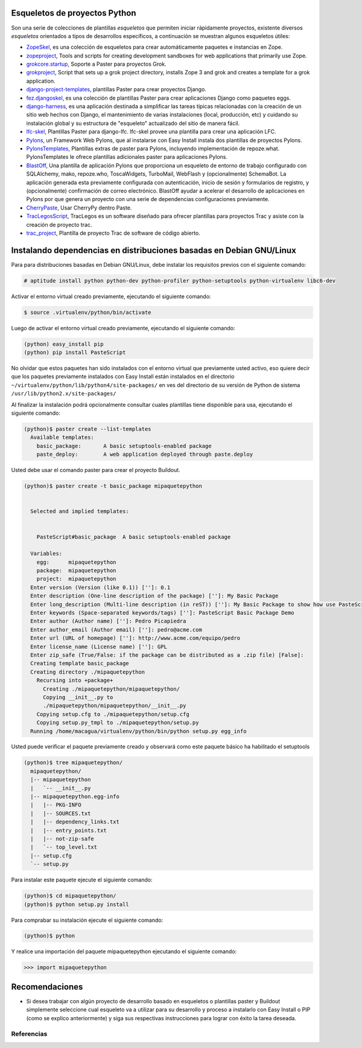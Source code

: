 .. -*- coding: utf-8 -*-

Esqueletos de proyectos Python
~~~~~~~~~~~~~~~~~~~~~~~~~~~~~~

Son una serie de colecciones de plantillas *esqueletos* que permiten iniciar
rápidamente proyectos, existente diversos *esqueletos* orientados a tipos de
desarrollos específicos, a continuación se muestran algunos esqueletos
útiles:

-   `ZopeSkel`_, es una colección de esqueletos para crear
    automáticamente paquetes e instancias en Zope.
-   `zopeproject`_, Tools and scripts for creating development
    sandboxes for web applications that primarily use Zope.
-   `grokcore.startup`_,  Soporte a Paster para proyectos Grok.
-   `grokproject`_, Script that sets up a grok project directory,
    installs Zope 3 and grok and creates a template for a grok application.
-   `django-project-templates`_, plantillas Paster para crear proyectos Django.
-   `fez.djangoskel`_, es una colección de plantillas Paster para
    crear aplicaciones Django como paquetes eggs.
-   `django-harness`_, es una aplicación destinada a simplificar las
    tareas típicas relacionadas con la creación de un sitio web hechos con
    Django, el mantenimiento de varias instalaciones (local, producción, etc)
    y cuidando su instalación global y su estructura de "esqueleto"
    actualizado del sitio de manera fácil.
-   `lfc-skel`_, Plantillas Paster para django-lfc. lfc-skel provee
    una plantilla para crear una aplicación LFC.
-   `Pylons`_,  un Framework Web Pylons, que al instalarse con Easy
    Install instala dos plantillas de proyectos Pylons.
-   `PylonsTemplates`_, Plantillas extras de paster para Pylons,
    incluyendo implementación de repoze.what. PylonsTemplates le ofrece
    plantillas adicionales paster para aplicaciones Pylons.
-   `BlastOff`_, Una plantilla de aplicación Pylons que proporciona
    un esqueleto de entorno de trabajo configurado con SQLAlchemy, mako,
    repoze.who, ToscaWidgets, TurboMail, WebFlash y (opcionalmente)
    SchemaBot. La aplicación generada esta previamente configurada con
    autenticación, inicio de sesión y formularios de registro, y
    (opcionalmente) confirmación de correo electrónico. BlastOff ayudar a
    acelerar el desarrollo de aplicaciones en Pylons por que genera un
    proyecto con una serie de dependencias configuraciones previamente.
-   `CherryPaste`_, Usar CherryPy dentro Paste.
-   `TracLegosScript`_, TracLegos es un software diseñado para
    ofrecer plantillas para proyectos Trac y asiste con la creación de
    proyecto trac.
-   `trac_project`_, Plantilla de proyecto Trac de software de código
    abierto.

Instalando dependencias en distribuciones basadas en Debian GNU/Linux
~~~~~~~~~~~~~~~~~~~~~~~~~~~~~~~~~~~~~~~~~~~~~~~~~~~~~~~~~~~~~~~~~~~~~

Para para distribuciones basadas en Debian GNU/Linux, debe instalar los
requisitos previos con el siguiente comando: 

.. code-block:: sh

  # aptitude install python python-dev python-profiler python-setuptools python-virtualenv libc6-dev


Activar el entorno virtual creado previamente, ejecutando el siguiente
comando: 

.. code-block:: sh

  $ source .virtualenv/python/bin/activate

Luego de activar el entorno virtual creado previamente, ejecutando el
siguiente comando: 

.. code-block:: sh

  (python) easy_install pip
  (python) pip install PasteScript

No olvidar que estos paquetes han sido instalados con el entorno virtual que
previamente usted activo, eso quiere decir que los paquetes previamente
instalados con Easy Install están instalados en el directorio
``~/virtualenv/python/lib/python4/site-packages/`` en ves del directorio de
su versión de Python de sistema ``/usr/lib/python2.x/site-packages/``

Al finalizar la instalación podrá opcionalmente consultar cuales plantillas
tiene disponible para usa, ejecutando el siguiente comando: 

.. code-block:: sh

  (python)$ paster create --list-templates
    Available templates:
      basic_package:       A basic setuptools-enabled package
      paste_deploy:        A web application deployed through paste.deploy

Usted debe usar el comando paster para crear el proyecto Buildout. 

.. code-block:: sh

  (python)$ paster create -t basic_package mipaquetepython


    Selected and implied templates:


      PasteScript#basic_package  A basic setuptools-enabled package

    Variables:
      egg:      mipaquetepython
      package:  mipaquetepython
      project:  mipaquetepython
    Enter version (Version (like 0.1)) ['']: 0.1
    Enter description (One-line description of the package) ['']: My Basic Package
    Enter long_description (Multi-line description (in reST)) ['']: My Basic Package to show how use PasteScript
    Enter keywords (Space-separated keywords/tags) ['']: PasteScript Basic Package Demo
    Enter author (Author name) ['']: Pedro Picapiedra
    Enter author_email (Author email) ['']: pedro@acme.com
    Enter url (URL of homepage) ['']: http://www.acme.com/equipo/pedro
    Enter license_name (License name) ['']: GPL
    Enter zip_safe (True/False: if the package can be distributed as a .zip file) [False]:
    Creating template basic_package
    Creating directory ./mipaquetepython
      Recursing into +package+
        Creating ./mipaquetepython/mipaquetepython/
        Copying __init__.py to
        ./mipaquetepython/mipaquetepython/__init__.py
      Copying setup.cfg to ./mipaquetepython/setup.cfg
      Copying setup.py_tmpl to ./mipaquetepython/setup.py
    Running /home/macagua/virtualenv/python/bin/python setup.py egg_info


Usted puede verificar el paquete previamente creado y observará como este
paquete básico ha habilitado el setuptools 

.. code-block:: sh

  (python)$ tree mipaquetepython/
    mipaquetepython/
    |-- mipaquetepython
    |   `-- __init__.py
    |-- mipaquetepython.egg-info
    |   |-- PKG-INFO
    |   |-- SOURCES.txt
    |   |-- dependency_links.txt
    |   |-- entry_points.txt
    |   |-- not-zip-safe
    |   `-- top_level.txt
    |-- setup.cfg
    `-- setup.py

Para instalar este paquete ejecute el siguiente comando:

.. code-block:: sh

  (python)$ cd mipaquetepython/
  (python)$ python setup.py install

Para comprabar su instalación ejecute el siguiente comando:

.. code-block:: sh

  (python)$ python

Y realice una importación del paquete mipaquetepython ejecutando el siguiente comando: 

.. code-block:: python

  >>> import mipaquetepython


Recomendaciones
~~~~~~~~~~~~~~~

-   Si desea trabajar con algún proyecto de desarrollo basado en
    esqueletos o plantillas paster y Buildout simplemente seleccione cual
    esqueleto va a utilizar para su desarrollo y proceso a instalarlo con
    Easy Install o PIP (como se explico anteriormente) y siga sus respectivas
    instrucciones para lograr con éxito la tarea deseada.

Referencias
-----------

.. _django-project-templates: http://pypi.python.org/pypi/django-project-templates
.. _fez.djangoskel: http://pypi.python.org/pypi/fez.djangoskel
.. _django-harness: http://pypi.python.org/pypi/django-harness
.. _lfc-skel: http://pypi.python.org/pypi/lfc-skel/
.. _ZopeSkel: http://pypi.python.org/pypi/ZopeSkel
.. _zopeproject: http://pypi.python.org/pypi/zopeproject/
.. _grokcore.startup: http://pypi.python.org/pypi/grokcore.startup
.. _grokproject: http://pypi.python.org/pypi/grokproject/
.. _Pylons: http://pypi.python.org/pypi/Pylons/1.0
.. _PylonsTemplates: http://pypi.python.org/pypi/PylonsTemplates/
.. _BlastOff: http://pypi.python.org/pypi/BlastOff/
.. _CherryPaste: http://pypi.python.org/pypi/CherryPaste
.. _TracLegosScript: http://trac-hacks.org/wiki/TracLegosScript
.. _trac_project: http://trac-hacks.org/browser/traclegosscript/anyrelease/example/oss
